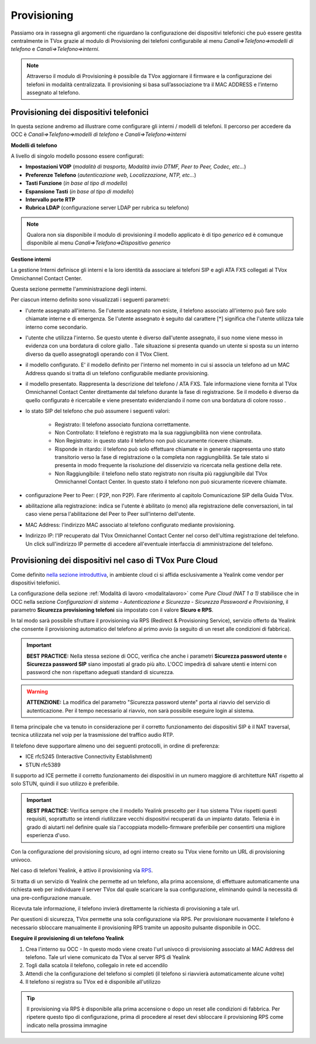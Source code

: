 .. _ProvisioningDispositivi:
.. _nella sezione introduttiva: http://guide.teleniasoftware.com/it/22/projects/TVOX/GuidaIntroduttivaTVox/InformazioniGenerali/Architetture/Infrastrutture.html#sicurezza-provisioning-e-sip

============
Provisioning
============

Passiamo ora in rassegna gli argomenti che riguardano la configurazione dei dispositivi
telefonici che può essere gestita centralmente in TVox grazie al modulo di Provisioning dei
telefoni configurabile al menu *Canali=>Telefono=>modelli di telefono* e  *Canali=>Telefono=>interni*.

.. note:: Attraverso il modulo di Provisioning è possibile da TVox aggiornare il firmware e la configurazione dei telefoni in modalità centralizzata. Il provisioning si basa sull’associazione tra il MAC ADDRESS e l’interno assegnato al telefono. 



Provisioning dei dispositivi telefonici
=======================================

In questa sezione andremo ad illustrare come configurare gli interni / modelli di telefoni. 
Il percorso per accedere da OCC è *Canali=>Telefono=>modelli di telefono* e  *Canali=>Telefono=>interni*

**Modelli di telefono**

A livello di singolo modello possono essere configurati:

- **Impostazioni VOIP** (*modalità di trasporto, Modalità invio DTMF, Peer to Peer, Codec, etc...*)

- **Preferenze Telefono** (*autenticazione web, Localizzazione, NTP, etc...*)

- **Tasti Funzione** (*in base al tipo di modello*)

- **Espansione Tasti** (*in base al tipo di modello*)

- **Intervallo porte RTP**

- **Rubrica LDAP** (configurazione server LDAP per rubrica su telefono)


.. image:: /images/TVOX/GuidaIntroduttivaTVox/ConfiguraPBX/CreazioneUtentiDispositivi/Modelli.JPG


.. note:: Qualora non sia disponibile il modulo di provisioning il modello applicato è di tipo *generico* ed è comunque disponibile al menu *Canali=>Telefono=>Dispositivo generico* 


**Gestione interni**

La gestione Interni definisce gli interni e la loro identità da associare ai telefoni SIP e agli ATA FXS collegati al TVox Omnichannel Contact Center.

Questa sezione permette l'amministrazione degli interni. 

Per ciascun interno definito sono visualizzati i seguenti parametri:

- l'utente assegnato all'interno. Se l'utente assegnato non esiste, il telefono associato all'interno può fare solo chiamate interne e di emergenza. Se l'utente assegnato è seguito dal carattere [*] significa che l'utente utilizza tale interno come secondario.

- l'utente che utilizza l'interno. Se questo utente è diverso dall'utente assegnato, il suo nome viene messo in evidenza con una bordatura di colore giallo   . Tale situazione si presenta quando un utente si sposta su un interno diverso da quello assegnatogli operando con il TVox Client.

- il modello configurato. E' il modello definito per l'interno nel momento in cui si associa un telefono ad un MAC Address quando si tratta di un telefono configurabile mediante provisioning.

- il modello presentato. Rappresenta la descrizione del telefono / ATA FXS. Tale informazione viene fornita al TVox Omnichannel Contact Center direttamente dal telefono durante la fase di registrazione. Se il modello è diverso da quello configurato è ricercabile e viene presentato evidenziando il nome con una bordatura di colore rosso   .

- lo stato SIP del telefono che può assumere i seguenti valori: 
  
     - Registrato: Il telefono associato funziona correttamente.
     - Non Controllato: Il telefono è registrato ma la sua raggiungibilità non viene controllata.
     - Non Registrato: in questo stato il telefono non può sicuramente ricevere chiamate.
     - Risponde in ritardo: il telefono può solo effettuare chiamate e in generale rappresenta uno stato transitorio verso la fase di registrazione o la completa non raggiungibilità. Se tale stato si presenta in modo frequente la risoluzione del disservizio va ricercata nella gestione della rete.
     - Non Raggiungibile: il telefono nello stato registrato non risulta più raggiungibile dal TVox Omnichannel Contact Center. In questo stato il telefono non può sicuramente ricevere chiamate.

- configurazione Peer to Peer: ( P2P, non P2P). Fare riferimento al capitolo Comunicazione SIP della Guida TVox.

- abilitazione alla registrazione: indica se l'utente è abilitato (o meno) alla registrazione delle conversazioni, in tal caso viene persa l'abilitazione del Peer to Peer sull'interno dell'utente.

- MAC Address: l'indirizzo MAC associato al telefono configurato mediante provisioning.

- Indirizzo IP: l'IP recuperato dal TVox Omnichannel Contact Center nel corso dell'ultima registrazione del telefono. Un click sull'indirizzo IP permette di accedere all'eventuale interfaccia di amministrazione del telefono.



Provisioning dei dispositivi nel caso di TVox Pure Cloud
========================================================

Come definito `nella sezione introduttiva`_, in ambiente cloud ci si affida esclusivamente a Yealink come vendor per dispositivi telefonici.

La configurazione della sezione :ref:`Modalità di lavoro <modalitalavoro>` come *Pure Cloud (NAT 1 a 1)* stabilisce che in OCC nella sezione *Configurazioni di sistema - Autenticazione e Sicurezza - Sicurezza Passwoord e Provisioning*, il parametro  **Sicurezza provisioning telefoni** sia impostato con il valore  **Sicuro e RPS**.

In tal modo sarà possibile sfruttare il provisioning via RPS (Redirect & Provisioning Service), servizio offerto da Yealink che consente il provisioning automatico del telefono al primo avvio (a seguito di un reset alle condizioni di fabbrica).

.. important:: **BEST PRACTICE:** Nella stessa sezione di OCC, verifica che anche i parametri **Sicurezza password utente** e **Sicurezza password SIP** siano impostati al grado più alto. L'OCC impedirà di salvare utenti e interni con password che non rispettano adeguati standard di sicurezza.

.. warning:: **ATTENZIONE:** La modifica del parametro "Sicurezza password utente" porta al riavvio del servizio di autenticazione. Per il tempo necessario al riavvio, non sarà possibile eseguire login al sistema.

.. image:: /images/TVOX/PureCloud/02-sicurezza-password-provisioning_2.png


Il tema principale che va tenuto in considerazione per il corretto funzionamento dei dispositivi SIP è il NAT traversal, tecnica utilizzata nel voip per la trasmissione del traffico audio RTP.

Il telefono deve supportare almeno uno dei seguenti protocolli, in ordine di preferenza:

- ICE rfc5245 (Interactive Connectivity Establishment)
- STUN rfc5389

Il supporto ad ICE permette il corretto funzionamento dei dispositivi in un numero maggiore di architetture NAT rispetto al solo STUN, quindi il suo utilizzo è preferibile.

.. important:: **BEST PRACTICE:** Verifica sempre che il modello Yealink prescelto per il tuo sistema TVox rispetti questi requisiti, soprattutto se intendi riutilizzare vecchi dispositivi recuperati da un impianto datato. Telenia è in grado di aiutarti nel definire quale sia l'accoppiata modello-firmware preferibile per consentirti una migliore esperienza d'uso.

Con la configurazione del provisioning sicuro, ad ogni interno creato su TVox viene fornito un URL di provisioning univoco.

.. .. image:: /images/TVOX/GuidaIntroduttivaTVox/ConfiguraPBX/CreazioneUtentiDispositivi/01-url-provisioning-purecloud.png


Nel caso di telefoni Yealink, è attivo il provisioning via `RPS <https://support.yealink.com/forward2download?path=ZIjHOJbWuW/DFrGTLnGyploAOxsQD/Xz/UplusSymbolq2lU036653TDiwrBfxz/BElK2gRiufplusSymbolXfMogMSzUeDNTfeK4uKrmJcySPdH5L6ZCVAIWLplusSymbollC7wlpLKz2kk42E24Q/8gRHNqUuQjL5uO4PYwC7Imh4ImwA/4cqC85uucVf7CWTgMYFEei8fLjhNLml5splusSymbolGQxnXU11oQ3XOigo=>`_. 

Si tratta di un servizio di Yealink che permette ad un telefono, alla prima accensione, di effettuare automaticamente una richiesta web per individuare il server TVox dal quale scaricare la sua configurazione, eliminando quindi la necessità di una pre-configurazione manuale.

Ricevuta tale informazione, il telefono invierà direttamente la richiesta di provisioning a tale url.

Per questioni di sicurezza, TVox permette una sola configurazione via RPS. Per provisionare nuovamente il telefono è necessario sbloccare manualmente il provisioning RPS tramite un apposito pulsante disponibile in OCC.

**Eseguire il provisioning di un telefono Yealink**

#. Crea l'interno su OCC - In questo modo viene creato l'url univoco di provisioning associato al MAC Address del telefono. Tale url viene comunicato da TVox al server RPS di Yealink
#. Togli dalla scatola il telefono, collegalo in rete ed accendilo
#. Attendi che la configurazione del telefono si completi (il telefono si riavvierà automaticamente alcune volte)
#. Il telefono si registra su TVox ed è disponibile all'utilizzo

.. tip:: Il provisioning via RPS è disponibile alla prima accensione o dopo un reset alle condizioni di fabbrica. Per ripetere questo tipo di configurazione, prima di procedere al reset devi sbloccare il provisioning RPS come indicato nella prossima immagine

.. image:: /images/TVOX/GuidaIntroduttivaTVox/ConfiguraPBX/CreazioneUtentiDispositivi/02-provisioning-rps.png
